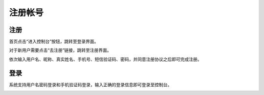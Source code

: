 注册帐号
=====

注册
_____

首页点击“进入控制台”按钮，跳转至登录界面。


.. image:: ../img/11.png

对于新用户需要点击“去注册”链接，跳转至注册界面。

.. image:: ../img/12.png

依次输入用户名、昵称、真实姓名、手机号、短信验证码、密码，并同意注册协议之后即可完成注册。

.. image:: ../img/13.png

登录
_____

系统支持用户名密码登录和手机验证码登录，输入正确的登录信息即可登录至控制台。

.. image:: ../img/14.png


.. image:: ../img/15.png
